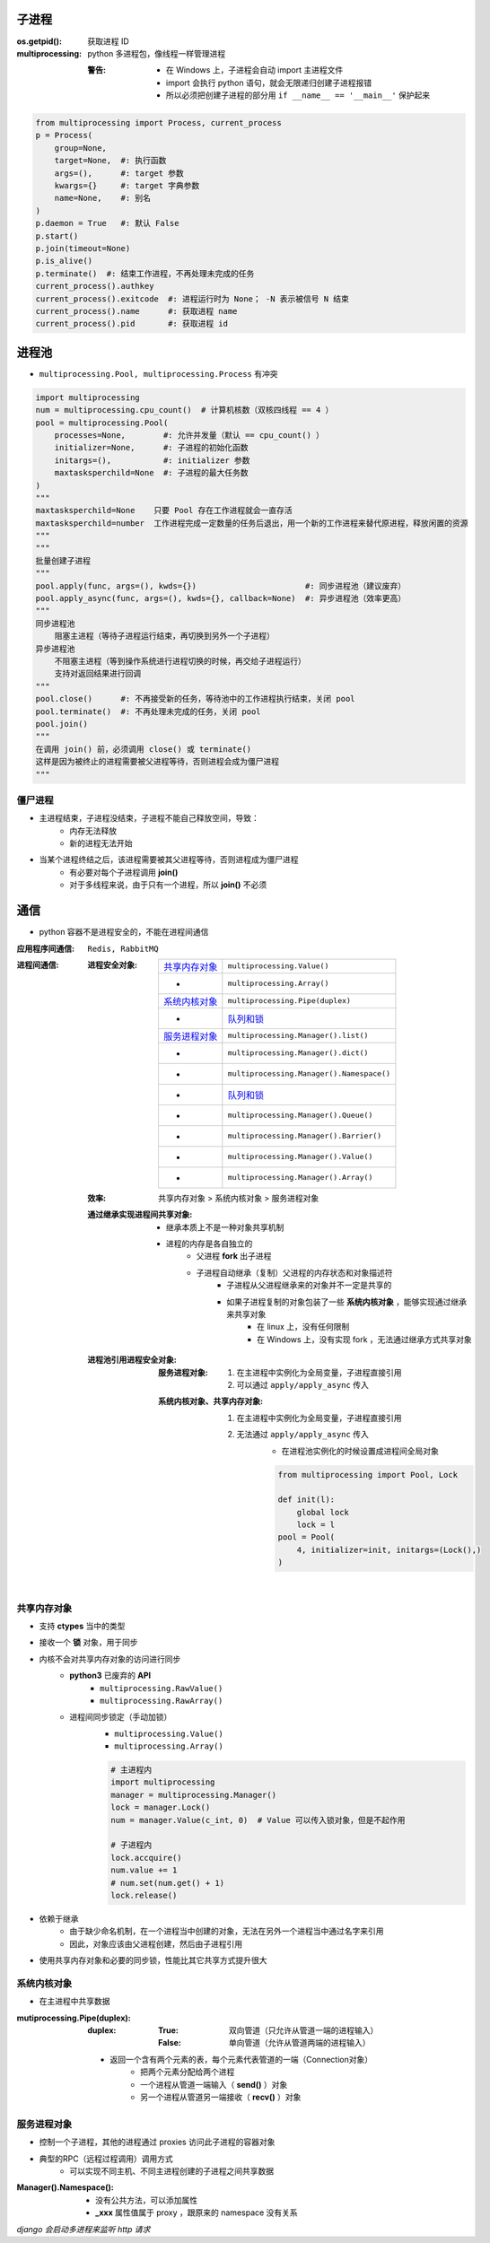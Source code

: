 子进程
=======

:os.getpid(): 获取进程 ID
:multiprocessing: python 多进程包，像线程一样管理进程

    :警告:
        - 在 Windows 上，子进程会自动 import 主进程文件
        - import 会执行 python 语句，就会无限递归创建子进程报错
        - 所以必须把创建子进程的部分用 ``if __name__ == '__main__'`` 保护起来
.. code-block:: python

    from multiprocessing import Process, current_process
    p = Process(
        group=None,
        target=None,  #: 执行函数
        args=(),      #: target 参数
        kwargs={}     #: target 字典参数
        name=None,    #: 别名
    )
    p.daemon = True   #: 默认 False
    p.start()
    p.join(timeout=None)
    p.is_alive()
    p.terminate()  #: 结束工作进程，不再处理未完成的任务
    current_process().authkey
    current_process().exitcode  #: 进程运行时为 None； -N 表示被信号 N 结束
    current_process().name      #: 获取进程 name
    current_process().pid       #: 获取进程 id


进程池
=======
- ``multiprocessing.Pool, multiprocessing.Process`` 有冲突

.. code-block:: python

    import multiprocessing
    num = multiprocessing.cpu_count()  # 计算机核数（双核四线程 == 4 ）
    pool = multiprocessing.Pool(
        processes=None,        #: 允许并发量（默认 == cpu_count() ）
        initializer=None,      #: 子进程的初始化函数
        initargs=(),           #: initializer 参数
        maxtasksperchild=None  #: 子进程的最大任务数
    )
    """
    maxtasksperchild=None    只要 Pool 存在工作进程就会一直存活
    maxtasksperchild=number  工作进程完成一定数量的任务后退出，用一个新的工作进程来替代原进程，释放闲置的资源
    """
    """
    批量创建子进程
    """
    pool.apply(func, args=(), kwds={})                       #: 同步进程池（建议废弃）
    pool.apply_async(func, args=(), kwds={}, callback=None)  #: 异步进程池（效率更高）
    """
    同步进程池
        阻塞主进程（等待子进程运行结束，再切换到另外一个子进程）
    异步进程池
        不阻塞主进程（等到操作系统进行进程切换的时候，再交给子进程运行）
        支持对返回结果进行回调
    """
    pool.close()      #: 不再接受新的任务，等待池中的工作进程执行结束，关闭 pool
    pool.terminate()  #: 不再处理未完成的任务，关闭 pool
    pool.join()
    """
    在调用 join() 前，必须调用 close() 或 terminate()
    这样是因为被终止的进程需要被父进程等待，否则进程会成为僵尸进程
    """


僵尸进程
--------
- 主进程结束，子进程没结束，子进程不能自己释放空间，导致：
    - 内存无法释放
    - 新的进程无法开始
- 当某个进程终结之后，该进程需要被其父进程等待，否则进程成为僵尸进程
    - 有必要对每个子进程调用 **join()**
    - 对于多线程来说，由于只有一个进程，所以 **join()** 不必须


通信
=====
- python 容器不是进程安全的，不能在进程间通信

:应用程序间通信: ``Redis, RabbitMQ``
:进程间通信:

    :进程安全对象:

        ================  =======================
        `共享内存对象`_       ``multiprocessing.Value()``
         -                  ``multiprocessing.Array()``
        `系统内核对象`_       ``multiprocessing.Pipe(duplex)``
         -                  `队列和锁 <并发安全.rst>`_
        `服务进程对象`_       ``multiprocessing.Manager().list()``
         -                  ``multiprocessing.Manager().dict()``
         -                  ``multiprocessing.Manager().Namespace()``
         -                  `队列和锁 <并发安全.rst>`_
         -                  ``multiprocessing.Manager().Queue()``
         -                  ``multiprocessing.Manager().Barrier()``
         -                  ``multiprocessing.Manager().Value()``
         -                  ``multiprocessing.Manager().Array()``
        ================  =======================

    :效率: 共享内存对象 > 系统内核对象  > 服务进程对象

    :通过继承实现进程间共享对象:

        - 继承本质上不是一种对象共享机制
        - 进程的内存是各自独立的
            - 父进程 **fork** 出子进程
            - 子进程自动继承（复制）父进程的内存状态和对象描述符
                - 子进程从父进程继承来的对象并不一定是共享的
                - 如果子进程复制的对象包装了一些 **系统内核对象** ，能够实现通过继承来共享对象
                    - 在 linux 上，没有任何限制
                    - 在 Windows 上，没有实现 fork ，无法通过继承方式共享对象

    :进程池引用进程安全对象:

        :服务进程对象:

            1. 在主进程中实例化为全局变量，子进程直接引用
            #. 可以通过 ``apply/apply_async`` 传入

        :系统内核对象、共享内存对象:

            1. 在主进程中实例化为全局变量，子进程直接引用
            #. 无法通过 ``apply/apply_async`` 传入
                - 在进程池实例化的时候设置成进程间全局对象

                .. code-block:: python

                    from multiprocessing import Pool, Lock

                    def init(l):
                        global lock
                        lock = l
                    pool = Pool(
                        4, initializer=init, initargs=(Lock(),)
                    )


共享内存对象
-------------------
- 支持 **ctypes** 当中的类型
- 接收一个 **锁** 对象，用于同步
- 内核不会对共享内存对象的访问进行同步
    - **python3** 已废弃的 **API**
        - ``multiprocessing.RawValue()``
        - ``multiprocessing.RawArray()``
    - 进程间同步锁定（手动加锁）
        - ``multiprocessing.Value()``
        - ``multiprocessing.Array()``

        .. code-block:: python

            # 主进程内
            import multiprocessing
            manager = multiprocessing.Manager()
            lock = manager.Lock()
            num = manager.Value(c_int, 0)  # Value 可以传入锁对象，但是不起作用

            # 子进程内
            lock.accquire()
            num.value += 1
            # num.set(num.get() + 1)
            lock.release()
- 依赖于继承
    - 由于缺少命名机制，在一个进程当中创建的对象，无法在另外一个进程当中通过名字来引用
    - 因此，对象应该由父进程创建，然后由子进程引用
- 使用共享内存对象和必要的同步锁，性能比其它共享方式提升很大


系统内核对象
--------------------
- 在主进程中共享数据

:mutiprocessing.Pipe(duplex):
    :duplex:
        :True: 双向管道（只允许从管道一端的进程输入）
        :False: 单向管道（允许从管道两端的进程输入）

    - 返回一个含有两个元素的表，每个元素代表管道的一端（Connection对象）
        - 把两个元素分配给两个进程
        - 一个进程从管道一端输入（ **send()** ）对象
        - 另一个进程从管道另一端接收（ **recv()** ）对象


服务进程对象
--------------------
- 控制一个子进程，其他的进程通过 proxies 访问此子进程的容器对象
- 典型的RPC（远程过程调用）调用方式
    - 可以实现不同主机、不同主进程创建的子进程之间共享数据

:Manager().Namespace():

    - 没有公共方法，可以添加属性
    - **_xxx** 属性值属于 proxy ，跟原来的 namespace 没有关系

*django 会启动多进程来监听 http 请求*
